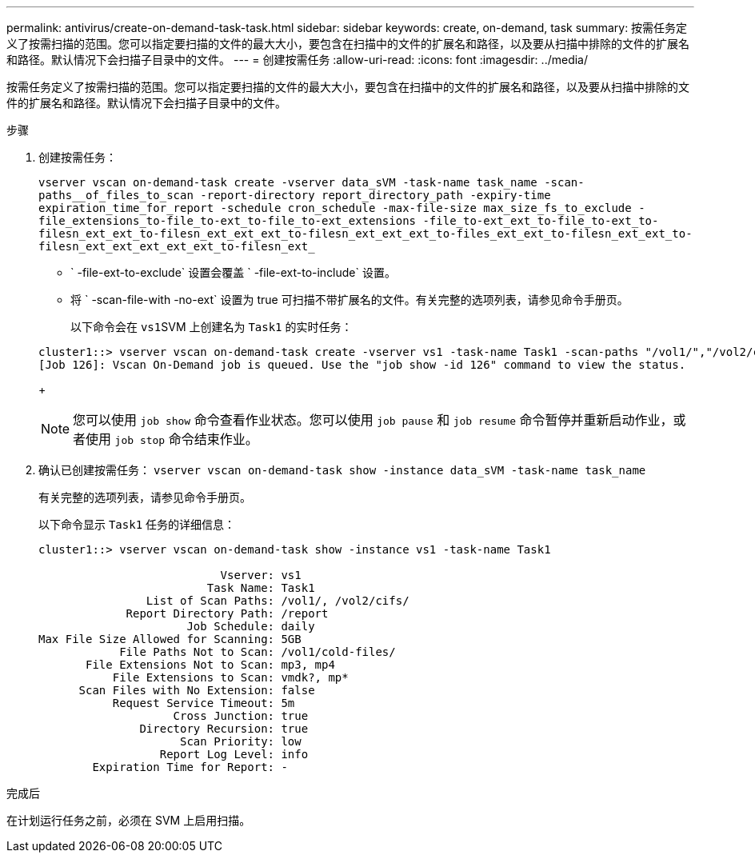 ---
permalink: antivirus/create-on-demand-task-task.html 
sidebar: sidebar 
keywords: create, on-demand, task 
summary: 按需任务定义了按需扫描的范围。您可以指定要扫描的文件的最大大小，要包含在扫描中的文件的扩展名和路径，以及要从扫描中排除的文件的扩展名和路径。默认情况下会扫描子目录中的文件。 
---
= 创建按需任务
:allow-uri-read: 
:icons: font
:imagesdir: ../media/


[role="lead"]
按需任务定义了按需扫描的范围。您可以指定要扫描的文件的最大大小，要包含在扫描中的文件的扩展名和路径，以及要从扫描中排除的文件的扩展名和路径。默认情况下会扫描子目录中的文件。

.步骤
. 创建按需任务：
+
`vserver vscan on-demand-task create -vserver data_sVM -task-name task_name -scan-paths__of_files_to_scan -report-directory report_directory_path -expiry-time expiration_time_for_report -schedule cron_schedule -max-file-size max_size_fs_to_exclude -file_extensions_to-file_to-ext_to-file_to-ext_extensions -file_to-ext_ext_to-file_to-ext_to-filesn_ext_ext_to-filesn_ext_ext_ext_to-filesn_ext_ext_ext_to-files_ext_ext_to-filesn_ext_ext_to-filesn_ext_ext_ext_ext_ext_to-filesn_ext_`

+
** ` -file-ext-to-exclude` 设置会覆盖 ` -file-ext-to-include` 设置。
** 将 ` -scan-file-with -no-ext` 设置为 true 可扫描不带扩展名的文件。有关完整的选项列表，请参见命令手册页。


+
以下命令会在 ``vs1``SVM 上创建名为 `Task1` 的实时任务：

+
[listing]
----
cluster1::> vserver vscan on-demand-task create -vserver vs1 -task-name Task1 -scan-paths "/vol1/","/vol2/cifs/" -report-directory "/report" -schedule daily -max-file-size 5GB -paths-to-exclude "/vol1/cold-files/" -file-ext-to-include "vmdk?","mp*" -file-ext-to-exclude "mp3","mp4" -scan-files-with-no-ext false
[Job 126]: Vscan On-Demand job is queued. Use the "job show -id 126" command to view the status.
----
+
[NOTE]
====
您可以使用 `job show` 命令查看作业状态。您可以使用 `job pause` 和 `job resume` 命令暂停并重新启动作业，或者使用 `job stop` 命令结束作业。

====
. 确认已创建按需任务： `vserver vscan on-demand-task show -instance data_sVM -task-name task_name`
+
有关完整的选项列表，请参见命令手册页。

+
以下命令显示 `Task1` 任务的详细信息：

+
[listing]
----
cluster1::> vserver vscan on-demand-task show -instance vs1 -task-name Task1

                           Vserver: vs1
                         Task Name: Task1
                List of Scan Paths: /vol1/, /vol2/cifs/
             Report Directory Path: /report
                      Job Schedule: daily
Max File Size Allowed for Scanning: 5GB
            File Paths Not to Scan: /vol1/cold-files/
       File Extensions Not to Scan: mp3, mp4
           File Extensions to Scan: vmdk?, mp*
      Scan Files with No Extension: false
           Request Service Timeout: 5m
                    Cross Junction: true
               Directory Recursion: true
                     Scan Priority: low
                  Report Log Level: info
        Expiration Time for Report: -
----


.完成后
在计划运行任务之前，必须在 SVM 上启用扫描。
